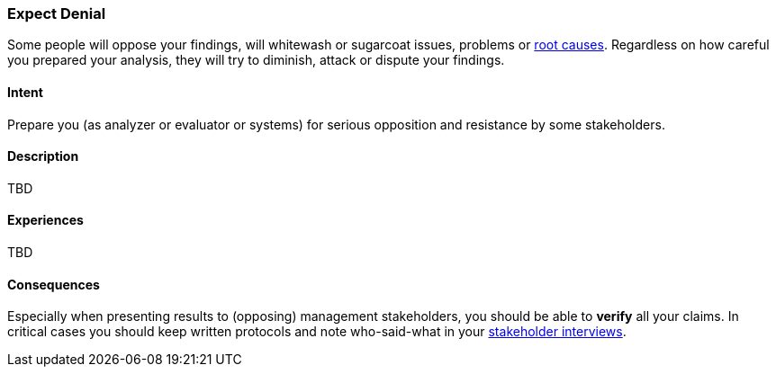 [[Expect-Denial]]
=== Expect Denial 

Some people will oppose your findings, will whitewash or sugarcoat issues, problems or <<Root-Cause-Analysis, root causes>>. Regardless on how careful you prepared your analysis, they will try to diminish, attack or dispute your findings. 

==== Intent
Prepare you (as analyzer or evaluator or systems) for serious opposition and resistance by some stakeholders.

==== Description
TBD


==== Experiences
TBD

==== Consequences
Especially when presenting results to (opposing) management stakeholders, you should be able to *verify* all your claims. In critical cases you should keep written protocols and note who-said-what in your <<Stakeholder-Interview, stakeholder interviews>>.


